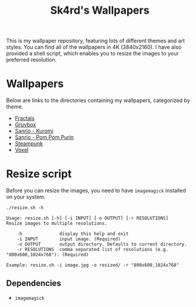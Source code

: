 #+title: Sk4rd's Wallpapers
#+options: toc:nil num:nil

This is my wallpaper repository, featuring lots of different themes
and art styles. You can find all of the wallpapers in 4K
(3840x2160). I have also provided a shell script, which enables you to
resize the images to your preferred resolution.

* Wallpapers
Below are links to the directories containing my wallpapers,
categorized by theme.

+ [[file:fractals/][Fractals]]
+ [[file:gruvbox/][Gruvbox]]
+ [[file:kuromi/][Sanrio - Kuromi]]
+ [[file:purin/][Sanrio - Pom Pom Purin]]
+ [[file:steampunk/][Steampunk]]
+ [[file:voxel/][Voxel]]

* Resize script
Before you can resize the images, you need to have =imagemagick=
installed on your system.

#+begin_src shell :results output :exports both
  ./resize.sh -h
#+end_src

#+NAME: Result of -h
#+RESULTS:
: Usage: resize.sh [-h] [-i INPUT] [-o OUTPUT] [-r RESOLUTIONS]
: Resize images to multiple resolutions.
: 
:     -h              display this help and exit
:     -i INPUT        input image. (Required)
:     -o OUTPUT       output directory. Defaults to current directory.
:     -r RESOLUTIONS  comma separated list of resolutions (e.g. "800x600,1024x768"). (Required)
: 
: Example: resize.sh -i image.jpg -o resized/ -r "800x600,1024x768"

** Dependencies
+ =imagemagick=
